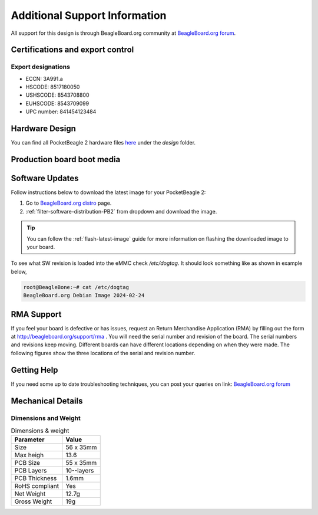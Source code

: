 .. _pocketbeagle-2-support:

Additional Support Information
##############################

All support for this design is through BeagleBoard.org community 
at `BeagleBoard.org forum <https://forum.beagleboard.org/tag/pocketbeagle-2>`_.

.. _pocketbeagle-2-certifications:

Certifications and export control
*********************************

Export designations
===================

* ECCN: 3A991.a
* HSCODE: 8517180050
* USHSCODE: 8543708800
* EUHSCODE: 8543709099
* UPC number: 841454123484

.. _pocketbeagle-2-hardware-design:

Hardware Design
****************

You can find all PocketBeagle 2 hardware files 
`here <https://openbeagle.org/pocketbeagle/pocketbeagle-2>`_ under the `design` folder.

Production board boot media
****************************

.. todo:: Add production image link with board revision information.

.. _pocketbeagle-2-software-updates:

Software Updates
******************

Follow instructions below to download the latest image for your PocketBeagle 2:

1. Go to `BeagleBoard.org distro <https://www.beagleboard.org/distros>`_ page.
2. :ref:`filter-software-distribution-PB2` from dropdown and download the image.

.. _filter-software-distribution-PB2:

.. todo:: add distros page image selection for pocketbeagle-2

.. tip::

   You can follow the :ref:`flash-latest-image` guide for more information on 
   flashing the downloaded image to your board.

To see what SW revision is loaded into the eMMC check `/etc/dogtag`.
It should look something like as shown in example below,

.. code-block:: shell

   root@BeagleBone:~# cat /etc/dogtag
   BeagleBoard.org Debian Image 2024-02-24

.. _pocketbeagle-2-rma-support:

RMA Support
*****************

If you feel your board is defective or has issues, request an Return Merchandise Application (RMA) 
by filling out the form at http://beagleboard.org/support/rma . You will need the serial number and 
revision of the board. The serial numbers and revisions keep moving. Different boards can have different 
locations depending on when they were made. The following figures show the three locations of the serial 
and revision number.

.. _pocketbeagle-2-getting-help:

Getting Help
**************

If you need some up to date troubleshooting techniques, you can post your 
queries on link: `BeagleBoard.org forum <https://forum.beagleboard.org/tag/pocketbeagle-2>`_

.. _pocketbeagle-2-mechanical:

Mechanical Details
******************

.. _pocketbeagle-2-dimensions-and-weight:

Dimensions and Weight
======================

.. table:: Dimensions & weight

   +--------------------+----------------------------------------------------+
   | Parameter          | Value                                              |
   +====================+====================================================+
   | Size               | 56 x 35mm                                          |
   +--------------------+----------------------------------------------------+
   | Max heigh          | 13.6                                               |
   +--------------------+----------------------------------------------------+
   | PCB Size           | 55 x 35mm                                          |
   +--------------------+----------------------------------------------------+
   | PCB Layers         | 10--layers                                         |
   +--------------------+----------------------------------------------------+
   | PCB Thickness      | 1.6mm                                              |
   +--------------------+----------------------------------------------------+
   | RoHS compliant     | Yes                                                |
   +--------------------+----------------------------------------------------+
   | Net Weight         | 12.7g                                              |
   +--------------------+----------------------------------------------------+
   | Gross Weight       | 19g                                                |
   +--------------------+----------------------------------------------------+


